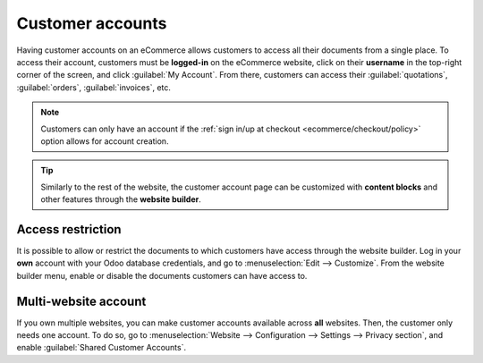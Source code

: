 =================
Customer accounts
=================

Having customer accounts on an eCommerce allows customers to access all their documents from a
single place. To access their account, customers must be **logged-in** on the eCommerce website,
click on their **username** in the top-right corner of the screen, and click :guilabel:`My Account`.
From there, customers can access their :guilabel:`quotations`, :guilabel:`orders`,
:guilabel:`invoices`, etc.

.. image:: customer_accounts/account-log.png
   :align: center
   :alt: Customer account log-in

.. note::
   Customers can only have an account if the
   :ref:`sign in/up at checkout <ecommerce/checkout/policy>` option allows for account creation.

.. tip::
   Similarly to the rest of the website, the customer account page can be customized with **content
   blocks** and other features through the **website builder**.

.. seealso::
   :doc:`/applications/general/users/portal`

Access restriction
==================

It is possible to allow or restrict the documents to which customers have access through the website
builder. Log in your **own** account with your Odoo database credentials, and go to
:menuselection:`Edit --> Customize`. From the website builder menu, enable or disable the documents
customers can have access to.

.. image:: customer_accounts/account-documents.png
   :align: center
   :alt: Documents to which customers have access to from their account

Multi-website account
=====================

If you own multiple websites, you can make customer accounts available across **all** websites.
Then, the customer only needs one account. To do so, go to :menuselection:`Website --> Configuration
--> Settings --> Privacy section`, and enable :guilabel:`Shared Customer Accounts`.
